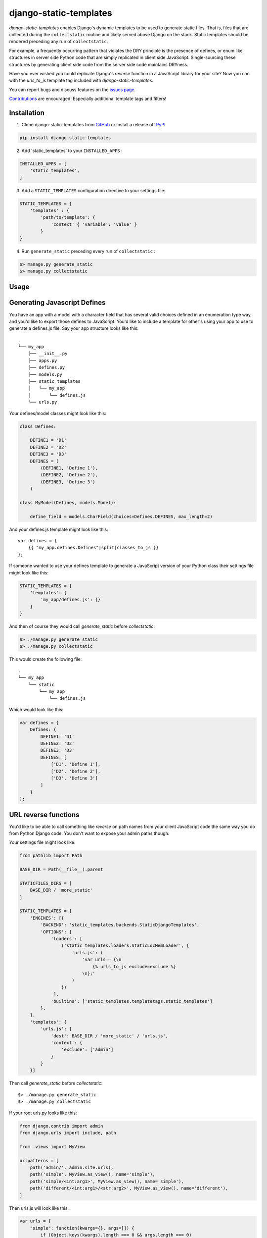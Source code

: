 django-static-templates
#######################

`django-static-templates` enables Django's dynamic templates to be used to generate static files.
That is, files that are collected during the ``collectstatic`` routine and likely served above
Django on the stack. Static templates should be rendered preceding any run of ``collectstatic``.

For example, a frequently occurring pattern that violates the DRY principle is the presence of
defines, or enum like structures in server side Python code that are simply replicated in client
side JavaScript. Single-sourcing these structures by generating client side code from the server
side code maintains DRYness.

Have you ever wished you could replicate Django's `reverse` function in a JavaScript library for
your site? Now you can with the `urls_to_js` template tag included with `django-static-templates`.

You can report bugs and discuss features on the
`issues page <https://github.com/bckohan/django-static-templates/issues>`_.

`Contributions <https://github.com/bckohan/django-static-templates/blob/main/CONTRIBUTING.rst>`_ are
encouraged! Especially additional template tags and filters!

Installation
------------

1. Clone django-static-templates from GitHub_ or install a release off PyPI_ ::

.. code:: bash

       pip install django-static-templates


2. Add 'static_templates' to your ``INSTALLED_APPS`` :

.. code:: python

       INSTALLED_APPS = [
           'static_templates',
       ]


3. Add a ``STATIC_TEMPLATES`` configuration directive to your settings file:

.. code:: python

        STATIC_TEMPLATES = {
            'templates' : {
                'path/to/template': {
                    'context' { 'variable': 'value' }
                }
        }


4. Run ``generate_static`` preceding every run of ``collectstatic`` :

.. code:: bash

        $> manage.py generate_static
        $> manage.py collectstatic


.. _GitHub: http://github.com/bckohan/django-static-templates
.. _PyPI: http://pypi.python.org/pypi/django-static-templates


Usage
-----

Generating Javascript Defines
-----------------------------

You have an app with a model with a character field that has several valid choices defined in an
enumeration type way, and you'd like to export those defines to JavaScript. You'd like to include
a template for other's using your app to use to generate a defines.js file. Say your app structure
looks like this::

    .
    └── my_app
        ├── __init__.py
        ├── apps.py
        ├── defines.py
        ├── models.py
        ├── static_templates
        │   └── my_app
        │       └── defines.js
        └── urls.py


Your defines/model classes might look like this:

.. code:: python

    class Defines:

        DEFINE1 = 'D1'
        DEFINE2 = 'D2'
        DEFINE3 = 'D3'
        DEFINES = (
            (DEFINE1, 'Define 1'),
            (DEFINE2, 'Define 2'),
            (DEFINE3, 'Define 3')
        )

    class MyModel(Defines, models.Model):

        define_field = models.CharField(choices=Defines.DEFINES, max_length=2)


And your defines.js template might look like this::

    var defines = {
        {{ "my_app.defines.Defines"|split|classes_to_js }}
    };


If someone wanted to use your defines template to generate a JavaScript version of your Python
class their settings file might look like this:

.. code:: python

    STATIC_TEMPLATES = {
        'templates': {
            'my_app/defines.js': {}
        }
    }


And then of course they would call `generate_static` before `collectstatic`:

.. code:: bash

    $> ./manage.py generate_static
    $> ./manage.py collectstatic


This would create the following file::

    .
    └── my_app
        └── static
            └── my_app
                └── defines.js

Which would look like this:

.. code:: javascript

    var defines = {
        Defines: {
            DEFINE1: 'D1'
            DEFINE2: 'D2'
            DEFINE3: 'D3'
            DEFINES: [
                ['D1', 'Define 1'],
                ['D2', 'Define 2'],
                ['D3', 'Define 3']
            ]
        }
    };


URL reverse functions
---------------------

You'd like to be able to call something like `reverse` on path names from your client JavaScript
code the same way you do from Python Django code. You don't want to expose your admin paths though.

Your settings file might look like:

.. code:: python

    from pathlib import Path

    BASE_DIR = Path(__file__).parent

    STATICFILES_DIRS = [
        BASE_DIR / 'more_static'
    ]

    STATIC_TEMPLATES = {
        'ENGINES': [{
            'BACKEND': 'static_templates.backends.StaticDjangoTemplates',
            'OPTIONS': {
                'loaders': [
                    ('static_templates.loaders.StaticLocMemLoader', {
                        'urls.js': (
                            'var urls = {\n
                                {% urls_to_js exclude=exclude %}
                            \n};'
                        )
                    })
                 ],
                'builtins': ['static_templates.templatetags.static_templates']
            },
        },
        'templates': {
            'urls.js': {
                'dest': BASE_DIR / 'more_static' / 'urls.js',
                'context': {
                    'exclude': ['admin']
                }
            }
        }]


Then call `generate_static` before `collectstatic`::

    $> ./manage.py generate_static
    $> ./manage.py collectstatic

If your root urls.py looks like this:

.. code:: python

    from django.contrib import admin
    from django.urls import include, path

    from .views import MyView

    urlpatterns = [
        path('admin/', admin.site.urls),
        path('simple', MyView.as_view(), name='simple'),
        path('simple/<int:arg1>', MyView.as_view(), name='simple'),
        path('different/<int:arg1>/<str:arg2>', MyView.as_view(), name='different'),
    ]


Then urls.js will look like this:

.. code:: javascript

    var urls = {
        "simple": function(kwargs={}, args=[]) {
            if (Object.keys(kwargs).length === 0 && args.length === 0)
                return "/simple";
            if (
                Object.keys(kwargs).length === 1 &&
                ['arg1'].every(value => kwargs.hasOwnProperty(value))
            )
                return `/simple/${kwargs["arg1"]}`;
            throw new TypeError("No reversal available for parameters at path: simple");
        },
        "different": function(kwargs={}, args=[]) {
            if (
                Object.keys(kwargs).length === 2 &&
                ['arg1','arg2'].every(value => kwargs.hasOwnProperty(value))
            )
                return `/different/${kwargs["arg1"]}/${kwargs["arg2"]}`;
            throw new TypeError("No reversal available for parameters at path: different");
        }
    }


So you can now fetch paths like this:

.. code:: javascript

    // /different/143/emma
    urls.different({'arg1': 143, 'arg2': 'emma'});


.. note::

    If you get an exception when you run generate_static that originated from a PlaceholderNotFound
    exception, you need to register some :ref:`placeholders` before calling :ref:`urls_to_js`.
